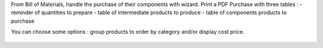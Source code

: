 From Bill of Materials, handle the purchase of their components with wizard.
Print a PDF Purchase with three tables :
- reminder of quantities to prepare
- table of intermediate products to produce
- table of components products to purchase

You can choose some options : group products to order by category and/or display cost price.

.. figure:: ../static/description/bom_purchase_printing_wizard.png

.. figure:: ../static/description/bom_purchase_printing_with_options_pdf.png
